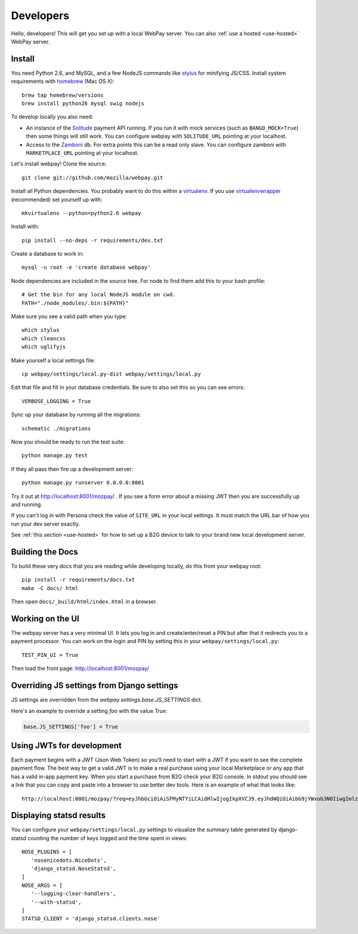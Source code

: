 .. _developers:

Developers
==========

Hello, developers! This will get you set up with a local WebPay server.
You can also :ref:`use a hosted <use-hosted>` WebPay server.

Install
~~~~~~~

You need Python 2.6, and MySQL, and a few NodeJS commands
like `stylus`_ for minifying JS/CSS.
Install system requirements with `homebrew`_ (Mac OS X)::

    brew tap homebrew/versions
    brew install python26 mysql swig nodejs

To develop locally you also need:

* An instance of the `Solitude`_ payment API running.
  If you run it with mock services (such as ``BANGO_MOCK=True``)
  then some things will still work.
  You can configure webpay with ``SOLITUDE_URL`` pointing at your
  localhost.
* Access to the `Zamboni`_ db. For extra points this can be a read only slave.
  You can configure zamboni with ``MARKETPLACE_URL`` pointing at your
  localhost.

Let's install webpay! Clone the source::

    git clone git://github.com/mozilla/webpay.git

Install all Python dependencies. You probably want to do this
within a `virtualenv`_. If you use `virtualenvwrapper`_ (recommended)
set yourself up with::

    mkvirtualenv --python=python2.6 webpay

Install with::

    pip install --no-deps -r requirements/dev.txt

Create a database to work in::

    mysql -u root -e 'create database webpay'

Node dependencies are included in the source tree.
For node to find them add this to your bash profile::

    # Get the bin for any local NodeJS module on cwd.
    PATH="./node_modules/.bin:${PATH}"

Make sure you see a valid path when you type::

    which stylus
    which cleancss
    which uglifyjs

Make yourself a local settings file::

    cp webpay/settings/local.py-dist webpay/settings/local.py

Edit that file and fill in your database credentials.
Be sure to also set this so you can see errors::

    VERBOSE_LOGGING = True

Sync up your database by running all the migrations::

    schematic ./migrations

Now you should be ready to run the test suite::

    python manage.py test

If they all pass then fire up a development server::

    python manage.py runserver 0.0.0.0:8001

Try it out at http://localhost:8001/mozpay/ .
If you see a form error about a missing JWT then
you are successfully up and running.

If you can't log in with Persona
check the value of ``SITE_URL`` in your local
settings. It must match the
URL bar of how you run your dev server exactly.

See :ref:`this section <use-hosted>` for how to set up a B2G device to
talk to your brand new local development server.

Building the Docs
~~~~~~~~~~~~~~~~~

To build these very docs that you are reading while developing locally,
do this from your webpay root::

    pip install -r requirements/docs.txt
    make -C docs/ html

Then open ``docs/_build/html/index.html`` in a browser.

Working on the UI
~~~~~~~~~~~~~~~~~

The webpay server has a very minimal UI. It lets you log in and
create/enter/reset a PIN but after that it redirects you to a
payment processor. You can work on the login and PIN by setting this
in your ``webpay/settings/local.py``::

    TEST_PIN_UI = True

Then load the front page: http://localhost:8001/mozpay/

Overriding JS settings from Django settings
~~~~~~~~~~~~~~~~~~~~~~~~~~~~~~~~~~~~~~~~~~~

JS settings are overridden from  the `webpay.settings.base.JS_SETTINGS` dict.

Here's an example to override a setting `foo` with the value `True`:

.. code-block:: python

    base.JS_SETTINGS['foo'] = True

Using JWTs for development
~~~~~~~~~~~~~~~~~~~~~~~~~~

Each payment begins with a JWT (Json Web Token) so you'll need to
start with a JWT if you want to see the complete payment flow.
The best way to get a valid JWT is to make a real
purchase using your local Marketplace or any app
that has a valid in-app payment key.
When you start a purchase from B2G check your B2G console. In stdout you
should see a link that you can copy and paste into a browser to use better dev
tools. Here is an example of what that looks like::

    http://localhost:8001/mozpay/?req=eyJhbGciOiAiSFMyNTYiLCAidHlwIjogIkpXVCJ9.eyJhdWQiOiAibG9jYWxob3N0IiwgImlzcyI6ICJtYXJrZXRwbGFjZSIsICJyZXF1ZXN0IjogeyJwcmljZSI6IFt7ImN1cnJlbmN5IjogIlVTRCIsICJhbW91bnQiOiAiMC45OSJ9XSwgIm5hbWUiOiAiTXkgYmFuZHMgbGF0ZXN0IGFsYnVtIiwgInByb2R1Y3RkYXRhIjogIm15X3Byb2R1Y3RfaWQ9MTIzNCIsICJkZXNjcmlwdGlvbiI6ICIzMjBrYnBzIE1QMyBkb3dubG9hZCwgRFJNIGZyZWUhIn0sICJleHAiOiAxMzUwOTQ3MjE3LCAiaWF0IjogMTM1MDk0MzYxNywgInR5cCI6ICJtb3ppbGxhL3BheW1lbnRzL3BheS92MSJ9.ZW-Y9-UroJk7-ZpDjebUU-uYOx4h7TfztO7JBi2d5z4

Displaying statsd results
~~~~~~~~~~~~~~~~~~~~~~~~~

You can configure your ``webpay/settings/local.py`` settings to
visualize the summary table generated by django-statsd counting the
number of keys logged and the time spent in views::

    NOSE_PLUGINS = [
       'nosenicedots.NiceDots',
       'django_statsd.NoseStatsd',
    ]
    NOSE_ARGS = [
       '--logging-clear-handlers',
       '--with-statsd',
    ]
    STATSD_CLIENT = 'django_statsd.clients.nose'

.. _WebPaymentProvider: https://wiki.mozilla.org/WebAPI/WebPaymentProvider
.. _virtualenv: http://pypi.python.org/pypi/virtualenv
.. _`nightly desktop B2G build`: http://ftp.mozilla.org/pub/mozilla.org/b2g/nightly/latest-mozilla-b2g18/
.. _`Gaia Hacking`: https://wiki.mozilla.org/Gaia/Hacking
.. _homebrew: http://mxcl.github.com/homebrew/
.. _virtualenvwrapper: http://pypi.python.org/pypi/virtualenvwrapper
.. _less: http://lesscss.org/
.. _npm: https://npmjs.org/
.. _`nightly B2G desktop`: http://ftp.mozilla.org/pub/mozilla.org/b2g/nightly/latest-mozilla-central/
.. _`stylus`: http://learnboost.github.io/stylus/
.. _`Solitude`: https://solitude.readthedocs.org/en/latest/index.html
.. _`Android Developer Tools`: http://developer.android.com/sdk/index.html
.. _git: http://git-scm.com/
.. _`navigator.mozPay()`: https://wiki.mozilla.org/WebAPI/WebPayment
.. _`Zamboni`: https://github.com/mozilla/zamboni
